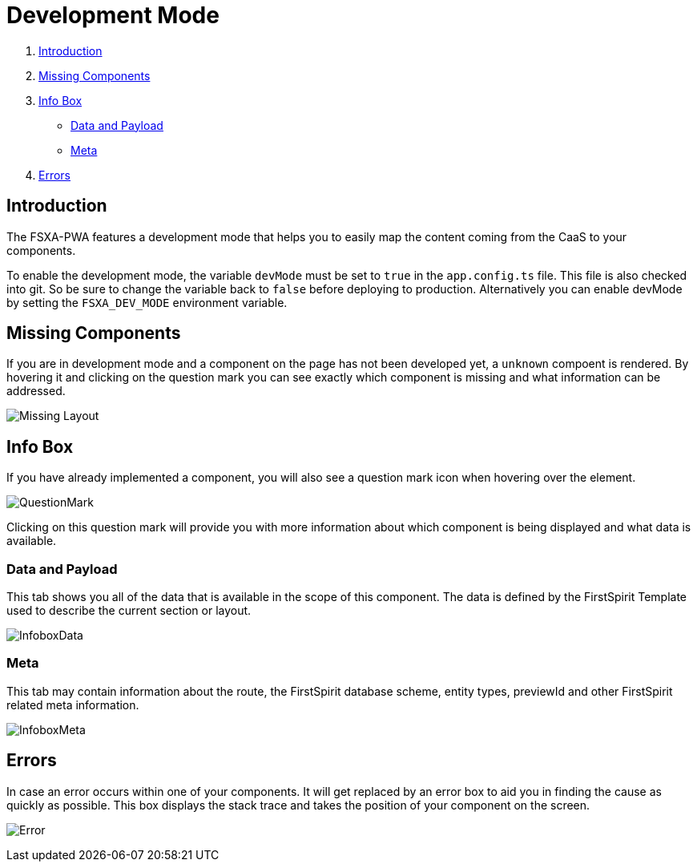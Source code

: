 = Development Mode

:moduledir: ..
:imagesdir: {moduledir}/images

. <<Introduction>>
. <<Missing Components>>
. <<Info Box>>
* <<Data and Payload>>
* <<Meta>>
. <<Errors>>

== Introduction

The FSXA-PWA features a development mode that helps you to easily map the content coming from the CaaS to your components.

To enable the development mode, the variable `devMode` must be set to `true` in the `app.config.ts` file. This file is also checked into git. So be sure to change the variable back to `false` before deploying to production. Alternatively you can enable devMode by setting the `FSXA_DEV_MODE` environment variable.

== Missing Components

If you are in development mode and a component on the page has not been developed yet, a `unknown` compoent is rendered. By hovering it and clicking on the question mark you can see exactly which component is missing and what information can be addressed.


// TODO: change image
image:DevMode/MissingLayout.png[Missing Layout]

== Info Box

If you have already implemented a component, you will also see a question mark icon when hovering over the element.

// TODO: change image

image:DevMode/QuestionMark.png[QuestionMark]

Clicking on this question mark will provide you with more information about which component is being displayed and what data is available.

=== Data and Payload

This tab shows you all of the data that is available in the scope of this component. The data is defined by the FirstSpirit Template used to describe the current section or layout.

// TODO

image:DevMode/InfoboxData.png[InfoboxData]

=== Meta

This tab may contain information about the route, the FirstSpirit database scheme, entity types, previewId and other FirstSpirit related meta information.

// TOOD

image:DevMode/InfoboxMeta.png[InfoboxMeta]

// TODO

== Errors

In case an error occurs within one of your components. It will get replaced by an error box to aid you in finding the cause as quickly as possible. This box displays the stack trace and takes the position of your component on the screen.

// TODO

image:DevMode/Error.png[Error]
